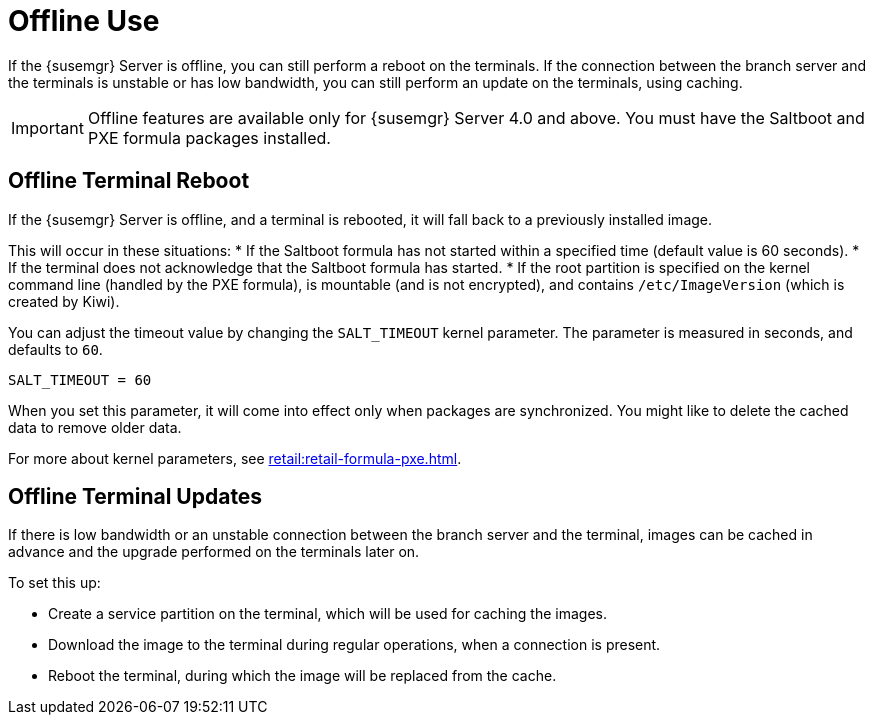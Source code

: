 [[retail.offline]]
= Offline Use

If the {susemgr} Server is offline, you can still perform a reboot on the terminals.
If the connection between the branch server and the terminals is unstable or has low bandwidth, you can still perform an update on the terminals, using caching.

[IMPORTANT]
====
Offline features are available only for {susemgr} Server 4.0 and above.
You must have the Saltboot and PXE formula packages installed.
====

== Offline Terminal Reboot

If the {susemgr} Server is offline, and a terminal is rebooted, it will fall back to a previously installed image.

This will occur in these situations:
* If the Saltboot formula has not started within a specified time (default value is 60 seconds).
* If the terminal does not acknowledge that the Saltboot formula has started.
* If the root partition is specified on the kernel command line (handled by the PXE formula), is mountable (and is not encrypted), and contains [path]``/etc/ImageVersion`` (which is created by Kiwi).

You can adjust the timeout value by changing the [parameter]``SALT_TIMEOUT`` kernel parameter.
The parameter is measured in seconds, and defaults to [systemitem]``60``.

----
SALT_TIMEOUT = 60
----

When you set this parameter, it will come into effect only when packages are synchronized.
You might like to delete the cached data to remove older data.

For more about kernel parameters, see xref:retail:retail-formula-pxe.adoc[].


== Offline Terminal Updates

If there is low bandwidth or an unstable connection between the branch server and the terminal, images can be cached in advance and the upgrade performed on the terminals later on.

To set this up:

* Create a service partition on the terminal, which will be used for caching the images.
* Download the image to the terminal during regular operations, when a connection is present.
* Reboot the terminal, during which the image will be replaced from the cache.
